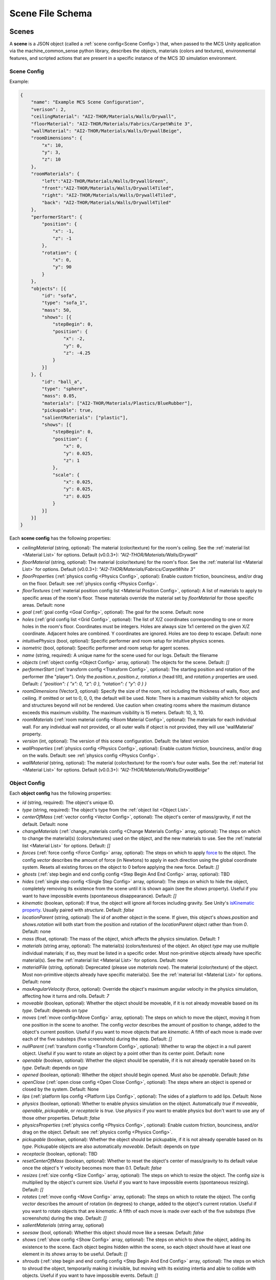 Scene File Schema
#################

Scenes
======

A **scene** is a JSON object (called a :ref:`scene config<Scene Config>`) that, when passed to the MCS Unity application via the machine_common_sense python library, describes the objects, materials (colors and textures), environmental features, and scripted actions that are present in a specific instance of the MCS 3D simulation environment.

Scene Config
************

Example:

.. code-block:: json

    {
        "name": "Example MCS Scene Configuration",
        "verison": 2,
        "ceilingMaterial": "AI2-THOR/Materials/Walls/Drywall",
        "floorMaterial": "AI2-THOR/Materials/Fabrics/CarpetWhite 3",
        "wallMaterial": "AI2-THOR/Materials/Walls/DrywallBeige",
        "roomDimensions": {
            "x": 10,
            "y": 3,
            "z": 10
        },
        "roomMaterials": {
            "left":"AI2-THOR/Materials/Walls/DrywallGreen",
            "front":"AI2-THOR/Materials/Walls/Drywall4Tiled",
            "right": "AI2-THOR/Materials/Walls/Drywall4Tiled",
            "back": "AI2-THOR/Materials/Walls/Drywall4Tiled"
        },
        "performerStart": {
            "position": {
                "x": -1,
                "z": -1
            },
            "rotation": {
                "x": 0,
                "y": 90
            }
        },
        "objects": [{
            "id": "sofa",
            "type": "sofa_1",
            "mass": 50,
            "shows": [{
                "stepBegin": 0,
                "position": {
                    "x": -2,
                    "y": 0,
                    "z": -4.25
                }
            }]
        }, {
            "id": "ball_a",
            "type": "sphere",
            "mass": 0.05,
            "materials": ["AI2-THOR/Materials/Plastics/BlueRubber"],
            "pickupable": true,
            "salientMaterials": ["plastic"],
            "shows": [{
                "stepBegin": 0,
                "position": {
                    "x": 0,
                    "y": 0.025,
                    "z": 1
                },
                "scale": {
                    "x": 0.025,
                    "y": 0.025,
                    "z": 0.025
                }
            }]
        }]
    }


Each **scene config** has the following properties:

- `ceilingMaterial` (string, optional): The material (color/texture) for the room's ceiling. See the :ref:`material list <Material List>` for options. Default (v0.0.3+): `"AI2-THOR/Materials/Walls/Drywall"`
- `floorMaterial` (string, optional): The material (color/texture) for the room's floor. See the :ref:`material list <Material List>` for options. Default (v0.0.3+): `"AI2-THOR/Materials/Fabrics/CarpetWhite 3"`
- `floorProperties` (:ref:`physics config <Physics Config>`, optional): Enable custom friction, bounciness, and/or drag on the floor. Default: see :ref:`physics config <Physics Config>`.
- `floorTextures` (:ref:`material position config list <Material Position Config>`, optional): A list of materials to apply to specific areas of the room's floor. These materials override the material set by `floorMaterial` for those specific areas. Default: none
- `goal` (:ref:`goal config <Goal Config>`, optional): The goal for the scene. Default: none
- `holes` (:ref:`grid config list <Grid Config>`, optional): The list of X/Z coordinates corresponding to one or more holes in the room's floor. Coordinates must be integers. Holes are always size 1x1 centered on the given X/Z coordinate. Adjacent holes are combined. Y coordinates are ignored. Holes are too deep to escape. Default: none
- `intuitivePhysics` (bool, optional): Specific performer and room setup for intuitive physics scenes.
- `isometric` (bool, optional): Specific performer and room setup for agent scenes.
- `name` (string, required): A unique name for the scene used for our logs. Default: the filename
- `objects` (:ref:`object config <Object Config>` array, optional): The objects for the scene. Default: `[]`
- `performerStart` (:ref:`transform config <Transform Config>`, optional): The starting position and rotation of the performer (the "player"). Only the `position.x`, `position.z`, `rotation.x` (head tilt), and `rotation.y` properties are used. Default: `{ "position": { "x": 0, "z": 0 }, "rotation": { "y": 0 } }`
- `roomDimensions` (Vector3, optional): Specify the size of the room, not including the thickness of walls, floor, and ceiling.  If omitted or set to 0, 0, 0, the default will be used.  Note: There is a maximum visibility which for objects and structures beyond will not be rendered.  Use caution when creating rooms where the maximum distance exceeds this maximum visibility.  The maximum visibility is 15 meters. Default: 10, 3, 10.
- `roomMaterials` (:ref:`room material config <Room Material Config>`, optional): The materials for each individual wall.  For any individual wall not provided, or all outer walls if object is not provided, they will use 'wallMaterial' property.
- `version` (int, optional): The version of this scene configuration. Default: the latest version
- `wallProperties` (:ref:`physics config <Physics Config>`, optional): Enable custom friction, bounciness, and/or drag on the walls. Default: see :ref:`physics config <Physics Config>`.
- `wallMaterial` (string, optional): The material (color/texture) for the room's four outer walls. See the :ref:`material list <Material List>` for options. Default (v0.0.3+): `"AI2-THOR/Materials/Walls/DrywallBeige"`

Object Config
*************

Each **object config** has the following properties:

- `id` (string, required): The object's unique ID.
- `type` (string, required): The object's type from the :ref:`object list <Object List>`.
- `centerOfMass` (:ref:`vector config <Vector Config>`, optional): The object's center of mass/gravity, if not the default. Default: none
- `changeMaterials` (:ref:`change_materials config <Change Materials Config>` array, optional): The steps on which to change the material(s) (colors/textures) used on the object, and the new materials to use. See the :ref:`material list <Material List>` for options. Default: `[]`
- `forces` (:ref:`force config <Force Config>` array, optional): The steps on which to apply `force <https://docs.unity3d.com/ScriptReference/Rigidbody.AddForce.html>`_ to the object. The config `vector` describes the amount of force (in Newtons) to apply in each direction using the global coordinate system. Resets all existing forces on the object to 0 before applying the new force. Default: `[]`
- `ghosts` (:ref:`step begin and end config config <Step Begin And End Config>` array, optional): TBD
- `hides` (:ref:`single step config <Single Step Config>` array, optional): The steps on which to hide the object, completely removing its existence from the scene until it is shown again (see the `shows` property). Useful if you want to have impossible events (spontaneous disappearance). Default: `[]`
- `kinematic` (boolean, optional): If true, the object will ignore all forces including gravity. See Unity's `isKinematic property <https://docs.unity3d.com/ScriptReference/Rigidbody-isKinematic.html>`_. Usually paired with `structure`. Default: `false`
- `locationParent` (string, optional): The `id` of another object in the scene. If given, this object's `shows.position` and `shows.rotation` will both start from the position and rotation of the `locationParent` object rather than from `0`. Default: none
- `mass` (float, optional): The mass of the object, which affects the physics simulation. Default: `1`
- `materials` (string array, optional): The material(s) (colors/textures) of the object. An object `type` may use multiple individual materials; if so, they must be listed in a specific order. Most non-primitive objects already have specific material(s). See the :ref:`material list <Material List>` for options. Default: none
- `materialFile` (string, optional): Deprecated (please use `materials` now). The material (color/texture) of the object. Most non-primitive objects already have specific material(s). See the :ref:`material list <Material List>` for options. Default: none
- `maxAngularVelocity` (force, optional): Override the object's maximum angular velocity in the physics simulation, affecting how it turns and rolls. Default: `7`
- `moveable` (boolean, optional): Whether the object should be moveable, if it is not already moveable based on its `type`. Default: depends on `type`
- `moves` (:ref:`move config<Move Config>` array, optional): The steps on which to move the object, moving it from one position in the scene to another. The config `vector` describes the amount of position to change, added to the object's current position. Useful if you want to move objects that are `kinematic`. A fifth of each move is made over each of the five substeps (five screenshots) during the step. Default: `[]`
- `nullParent` (:ref:`transform config <Transform Config>`, optional): Whether to wrap the object in a null parent object. Useful if you want to rotate an object by a point other than its center point. Default: none
- `openable` (boolean, optional): Whether the object should be openable, if it is not already openable based on its `type`. Default: depends on `type`
- `opened` (boolean, optional): Whether the object should begin opened. Must also be `openable`. Default: `false`
- `openClose` (:ref:`open close config <Open Close Config>`, optional): The steps where an object is opened or closed by the system.  Default: None
- `lips` (:ref:`platform lips config <Platform Lips Config>`, optional): The sides of a platform to add lips. Default: None
- `physics` (boolean, optional): Whether to enable physics simulation on the object. Automatically `true` if `moveable`, `openable`, `pickupable`, or `receptacle` is `true`. Use `physics` if you want to enable physics but don't want to use any of those other properties. Default: `false`
- `physicsProperties` (:ref:`physics config <Physics Config>`, optional): Enable custom friction, bounciness, and/or drag on the object. Default: see :ref:`physics config <Physics Config>`.
- `pickupable` (boolean, optional): Whether the object should be pickupable, if it is not already openable based on its `type`. Pickupable objects are also automatically `moveable`. Default: depends on `type`
- `receptacle` (boolean, optional): TBD
- `resetCenterOfMass` (boolean, optional): Whether to reset the object's center of mass/gravity to its default value once the object's Y velocity becomes more than 0.1. Default: `false`
- `resizes` (:ref:`size config <Size Config>` array, optional): The steps on which to resize the object. The config `size` is multiplied by the object's current size. Useful if you want to have impossible events (spontaneous resizing). Default: `[]`
- `rotates` (:ref:`move config <Move Config>` array, optional): The steps on which to rotate the object. The config `vector` describes the amount of rotation (in degrees) to change, added to the object's current rotation. Useful if you want to rotate objects that are `kinematic`. A fifth of each move is made over each of the five substeps (five screenshots) during the step. Default: `[]`
- `salientMaterials` (string array, optional)
- `seesaw` (bool, optional): Whether this object should move like a seesaw. Default: `false`
- `shows` (:ref:`show config <Show Config>` array, optional): The steps on which to show the object, adding its existence to the scene. Each object begins hidden within the scene, so each object should have at least one element in its `shows` array to be useful. Default: `[]`
- `shrouds` (:ref:`step begin and end config config <Step Begin And End Config>` array, optional): The steps on which to shroud the object, temporarily making it invisible, but moving with its existing intertia and able to collide with objects. Useful if you want to have impossible events. Default: `[]`
- `states` (string array array, optional): An array of string arrays containing the state label(s) of the object at each step in the scene, returned by the simulation environment in the object's output metadata. Default: `[]`
- `structure` (boolean, optional): Whether the object is a structural part of the environment. Usually paired with `kinematic`. Default: `false`
- `teleports` (:ref:`teleport config <Teleport Config>` array, optional): The steps on which to teleport the object, teleporting it from one position in the scene to another. The config `position` describes the object's end position in global coordinates and is not affected by the object's current position. Useful if you want to have impossible events (spontaneous teleportation). Default: `[]`
- `togglePhysics` (:ref:`single step config <Single Step Config>` array, optional): The steps on which to toggle physics on the object. Useful if you want to have scripted movement in specific parts of the scene. Can work with the `kinematic` property. Default: `[]`
- `torques` (:ref:`force config <Force Config>` array, optional): The steps on which to apply `torque <https://docs.unity3d.com/ScriptReference/Rigidbody.AddTorque.html>`_ to the object. The config `vector` describes the amount of torque (in Newtons) to apply in each direction using the global coordinate system. Resets all existing torques on the object to 0 before applying the new torque. Default: `[]`

Goal Config
***********

Each **goal config** has the following properties:

- `action_list` (string array array, optional): The list of actions that are available for the scene at each step (outer list index).  Each inner list item is a list of action strings. For example, `['MoveAhead','RotateLook,rotation=180']` restricts the actions to either `'MoveAhead'` or `'RotateLook'` with the `'rotation'` parameter set to `180`. An empty outer `action_list` means that all actions are always available. An empty inner list means that all actions are available for that specific step. Default: none
- `info_list` (array, optional): A list of information for the visualization interface associated with this goal. Default: none
- `last_preview_phase_step` (integer, optional): The last step of the preview phase of this scene, if any. Default: -1
- `last_step` (integer, optional): The last step of this scene. This scene will automatically end following this step.
- `metadata` (:ref:`goal metadata config <Goal Metadata Config>`, optional): The metadata specific to this goal. Default: none
- `task_list` (string array, optional): A list of types for the visualization interface associated with this goal, including the relevant MCS core domains. Default: none
- `type_list` (string array, optional) A list of tasks for the visualization interface associated with this goal (secondary to its types).

Goal Metadata Config
********************

Each **goal metadata config** has the following properties:

(Coming soon!)

Change Materials Config
***********************

Each **change materials config** has the following properties:

- `stepBegin` (integer, required): The step on which the action should occur.  Must be non-negative.  A value of `0` means the action will occur during scene initialization.
- `materials` (string array, required): The new materials for the object.

Force Config
************

Each **force config** has the following properties:

- `stepBegin` (integer, required): The step on which the action should begin.  Must be non-negative.  A value of `0` means the action will begin during scene initialization.
- `stepEnd` (integer, required): The step on which the action should end.  Must be equal to or greater than the `stepBegin`.
- `vector` (:ref:`vector config <Vector Config>`, required): The coordinates to describe the movement. Default: `{ "x": 0, "y": 0, "z": 0 }`
- `impulse` (bool, optional): Whether to apply the force using Unity's impulse force mode, rather than the default force mode. Default: `false`
- `relative` (bool, optional): Whether to apply the force using the object's relative coordinate system, rather than the environment's absolute coordinate system. Default: `false`
- `repeat` (bool, optional): Whether to indefinitely repeat this action. Will wait `stepWait` number of steps after `stepEnd`, then will execute this action for `stepEnd - stepBegin + 1` number of steps, then repeat. Default: `false`
- `stepWait` (integer, optional): If `repeat` is `true`, the number of steps to wait after the `stepEnd` before repeating this action. Default: `0`

Grid Config
*************

Each **grid config** has the following properties:

- `x` (integer)
- `z` (integer)

Material Position Config
************************

Each **material position config** has the following properties:

- `material` (string, required): The material to use.
- `positions` (:ref:`grid config list <Grid Config>`): The list of X/Z coordinates corresponding to one or more areas in which to apply the material. Coordinates must be integers. Areas are always size 1x1 centered on the given X/Z coordinate. Adjacent areas are combined. Y coordinates are ignored.

Move Config
***********

Each **move config** has the following properties:

- `stepBegin` (integer, required): The step on which the action should begin.  Must be non-negative.  A value of `0` means the action will begin during scene initialization.
- `stepEnd` (integer, required): The step on which the action should end.  Must be equal to or greater than the `stepBegin`.
- `vector` (:ref:`vector config <Vector Config>`, required): The coordinates to describe the movement. Default: `{ "x": 0, "y": 0, "z": 0 }`
- `repeat` (bool, optional): Whether to indefinitely repeat this action. Will wait `stepWait` number of steps after `stepEnd`, then will execute this action for `stepEnd - stepBegin + 1` number of steps, then repeat. Default: `false`
- `stepWait` (integer, optional): If `repeat` is `true`, the number of steps to wait after the `stepEnd` before repeating this action. Default: `0`

Platform Lips Config
**************

Each **platform lips config** has the following properties:

- `front` (bool, optional): Positive Z axis
- `back` (bool, optional): Negative Z axis
- `left` (bool, optional): Negative X axis
- `right` (bool, optional): Positive X axis

Physics Config
**************

Each **physics config** has the following properties:

- `enable` (bool, optional): Whether to enable customizing ALL physics properties on the object. You must either customize no properties or all of them. Any unset property in this config will automatically be set to `0`, NOT its Unity default (see below). Default: `false`
- `angularDrag` (float, optional): The object's `angular drag <https://docs.unity3d.com/ScriptReference/Rigidbody-angularDrag.html>`_, between 0 and 1. Default: `0`
- `bounciness` (float, optional): The object's `bounciness <https://docs.unity3d.com/ScriptReference/PhysicMaterial-bounciness.html>`_, between 0 and 1. Default: `0`
- `drag` (float, optional): The object's `drag <https://docs.unity3d.com/ScriptReference/Rigidbody-drag.html>`_. Default: `0`
- `dynamicFriction` (float, optional): The object's `dynamic friction <https://docs.unity3d.com/ScriptReference/PhysicMaterial-dynamicFriction.html>`_, between 0 and 1. Default: `0`
- `staticFriction` (float, optional): The object's `static friction <https://docs.unity3d.com/ScriptReference/PhysicMaterial-staticFriction.html>`_, between 0 and 1. Default: `0`

If no physics config is set, or if the physics config is not enabled, the object will have the following Unity defaults:

- Angular Drag: `0.5`
- Bounciness: `0`
- Drag: `0`
- Dynamic Friction: `0.6`
- Static Friction: `0.6`

Show Config
***********

Each **show config** has the following properties:

- `stepBegin` (integer, required): The step on which to show the object.  Must be non-negative.  A value of `0` means the object will be shown during scene initialization.
- `position` (:ref:`vector config <Vector Config>`, optional): The object's position within the environment using the global coordinate system. Default: `{ "x": 0, "y": 0, "z": 0 }`
- `rotation` (:ref:`vector config <Vector Config>`, optional): The object's rotation (in degrees) within the environment using the global coordinate system. Default: `{ "x": 0, "y": 0, "z": 0 }`
- `scale` (:ref:`vector config <Vector Config>`, optional): The object's scale, which is multiplied by its base scale. Default: `{ "x": 1, "y": 1, "z": 1 }`

Size Config
***********

Each **size config** has the following properties:

- `stepBegin` (integer, required): The step on which the action should begin.  Must be non-negative.  A value of `0` means the action will begin during scene initialization.
- `stepEnd` (integer, required): The step on which the action should end.  Must be equal to or greater than the `stepBegin`.
- `size` (:ref:`vector config <Vector Config>`, required): The coordinates to describe the size, which is multiplied by the object's current size. Default: `{ "x": 1, "y": 1, "z": 1 }`
- `repeat` (bool, optional): Whether to indefinitely repeat this action. Will wait `stepWait` number of steps after `stepEnd`, then will execute this action for `stepEnd - stepBegin + 1` number of steps, then repeat. Default: `false`
- `stepWait` (integer, optional): If `repeat` is `true`, the number of steps to wait after the `stepEnd` before repeating this action. Default: `0`

Single Step Config
******************

Each **single step config** has the following properties:

- `stepBegin` (integer, required): The step on which the action should occur.  Must be non-negative.  A value of `0` means the action will occur during scene initialization.

Step Begin and End Config
*************************

Each **step begin and end config** has the following properties:

- `stepBegin` (integer, required): The step on which the action should occur.  Must be non-negative.  A value of `0` means the action will occur during scene initialization.
- `stepEnd` (integer, required): The step on which the action should end.  Must be equal to or greater than the `stepBegin`.
- `repeat` (bool, optional): Whether to indefinitely repeat this action. Will wait `stepWait` number of steps after `stepEnd`, then will execute this action for `stepEnd - stepBegin + 1` number of steps, then repeat. Default: `false`
- `stepWait` (integer, optional): If `repeat` is `true`, the number of steps to wait after the `stepEnd` before repeating this action. Default: `0`

Open Close Config
*****************

Each **Open Close Config** has the following properties:
- `step` (integer, required): The step on which the action should occur.  Must be non-negative.  A value of `0` means the action will occur during scene initialization.
- `open` (boolean, required): If true, the container will be opened, if false, the container will be closed

Teleport Config
***************

Each **teleport config** has the following properties:

- `stepBegin` (integer, required): The step on which the action should begin.  Must be non-negative.  A value of `0` means the action will begin during scene initialization.
- `position` (:ref:`vector config <Vector Config>`, required): The global coordinates to describe the end position. Default: `{ "x": 0, "y": 0, "z": 0 }`

Transform Config
****************

Each **transform config** has the following properties:

- `position` (:ref:`vector config <Vector Config>`, optional): The object's position within the environment using the global coordinate system. Default: `{ "x": 0, "y": 0, "z": 0 }`
- `rotation` (:ref:`vector config <Vector Config>`, optional): The object's rotation (in degrees) within the environment using the global coordinate system. Default: `{ "x": 0, "y": 0, "z": 0 }`
- `scale` (:ref:`vector config <Vector Config>`, optional): The object's scale, which is multiplied by its base scale.  Default: `{ "x": 1, "y": 1, "z": 1 }`

Vector Config
*************

Each **vector config** has the following properties:

- `x` (float, optional)
- `y` (float, optional)
- `z` (float, optional)

Room Material Config
********************

- `left` (string, optional): The material (color/texture) for the room's left outer wall. See the :ref:`material list <Material List>` for options.  If not provided, walls will use 'wallMaterial' property.  Default: none
- `right` (string, optional): The material (color/texture) for the room's right outer wall. See the :ref:`material list <Material List>` for options.  If not provided, walls will use 'wallMaterial' property.  Default: none
- `front` (string, optional): The material (color/texture) for the room's front outer wall. See the :ref:`material list <Material List>` for options.  If not provided, walls will use 'wallMaterial' property.  Default: none
- `back` (string, optional): The material (color/texture) for the room's back outer wall. See the :ref:`material list <Material List>` for options.  If not provided, walls will use 'wallMaterial' property.  Default: none

Object List
===========

Attributes
**********

- Moveable: Can be pushed, pulled, and knocked over. Can be added to object types that are not `moveable` by default.
- Pickupable: Can be picked up with the `PickupObject` action (all pickupable objects are also moveable). Can be added to object types that are not `pickupable` by default.
- Receptacle: Can hold objects with the `PutObject` action.
- Openable: Can be opened with the `OpenObject` action.

Interactable Objects
********************

Some objects have attributes like `receptacle` or `openable` by default. Some objects have restrictions on categories of materials that can be used on them; only the listed categories are allowed. Each object's base size is using a scale of (x=1, y=1, z=1). Most objects will be positioned on top of the floor with `position.y = 0`; objects marked with `(*)` instead bisect the floor and must be offset by half their height.

Small Objects
-------------

All of the following object types have the `pickupable` attribute by default.

.. list-table::
    :header-rows: 1

    * - Object Type
      - Shape
      - Default Mass
      - Receptacle
      - Openable
      - Materials
      - Base Size
      - Details
    * - `"apple_1"`
      - apple
      - 0.25
      - 
      - 
      - none
      - x=0.111,y=0.12,z=0.122
      - 
    * - `"apple_2"`
      - apple
      - 0.25
      - 
      - 
      - none
      - x=0.117,y=0.121,z=0.116
      - 
    * - `"ball"`
      - ball
      - 1
      - 
      - 
      - :ref:`block_blank <Block Materials (Blank)>`, :ref:`metal <Metal Materials>`, :ref:`plastic <Plastic Materials>`, :ref:`rubber <Rubber Materials>`, :ref:`wood <Wood Materials>`
      - x=1,y=1,z=1
      - 
    * - `"block_blank_blue_cube"`
      - blank block cube
      - 0.66
      - X
      -
      - :ref:`block_blank <Block Materials (Blank)>`, :ref:`wood <Wood Materials>`
      - x=0.1,y=0.1,z=0.1
      -
    * - `"block_blank_blue_cylinder"`
      - blank block cylinder
      - 0.66
      - X
      -
      - :ref:`block_blank <Block Materials (Blank)>`, :ref:`wood <Wood Materials>`
      - x=0.1,y=0.1,z=0.1
      -
    * - `"block_blank_red_cube"`
      - blank block cube
      - 0.66
      - X
      -
      - :ref:`block_blank <Block Materials (Blank)>`, :ref:`wood <Wood Materials>`
      - x=0.1,y=0.1,z=0.1
      -
    * - `"block_blank_red_cylinder"` 
      - blank block cylinder 
      - 0.66
      - X
      -
      - :ref:`block_blank <Block Materials (Blank)>`, :ref:`wood <Wood Materials>`
      - x=0.1,y=0.1,z=0.1
      -
    * - `"block_blank_wood_cube"`
      - blank block cube 
      - 0.66
      - X
      -
      - :ref:`block_blank <Block Materials (Blank)>`, :ref:`wood <Wood Materials>`
      - x=0.1,y=0.1,z=0.1
      -
    * - `"block_blank_wood_cylinder"` 
      - blank block cylinder 
      - 0.66
      - X
      -
      - :ref:`block_blank <Block Materials (Blank)>`, :ref:`wood <Wood Materials>`
      - x=0.1,y=0.1,z=0.1
      -
    * - `"block_blank_yellow_cube"` 
      - blank block cube
      - 0.66
      - X
      -
      - :ref:`block_blank <Block Materials (Blank)>`, :ref:`wood <Wood Materials>`
      - x=0.1,y=0.1,z=0.1
      -
    * - `"block_blank_yellow_cylinder"`
      - blank block cylinder 
      - 0.66
      - X
      -
      - :ref:`block_blank <Block Materials (Blank)>`, :ref:`wood <Wood Materials>`
      - x=0.1,y=0.1,z=0.1
      -
    * - `"block_blue_letter_a"`
      - letter block cube
      - 0.66
      - X
      -
      - :ref:`block_letter_number <Block Materials (Letter/Number)>`, :ref:`wood <Wood Materials>`
      - x=0.1,y=0.1,z=0.1
      -
    * - `"block_blue_letter_b"` 
      - letter block cube 
      - 0.66
      - X
      -
      - :ref:`block_letter_number <Block Materials (Letter/Number)>`, :ref:`wood <Wood Materials>`
      - x=0.1,y=0.1,z=0.1
      -
    * - `"block_blue_letter_c"`
      - letter block cube 
      - 0.66
      - X
      -
      - :ref:`block_letter_number <Block Materials (Letter/Number)>`, :ref:`wood <Wood Materials>`
      - x=0.1,y=0.1,z=0.1
      -
    * - `"block_blue_letter_d"`
      - letter block cube 
      - 0.66
      - X
      -
      - :ref:`block_letter_number <Block Materials (Letter/Number)>`, :ref:`wood <Wood Materials>`
      - x=0.1,y=0.1,z=0.1
      -
    * - `"block_blue_letter_m"`
      - letter block cube 
      - 0.66
      - X
      -
      - :ref:`block_letter_number <Block Materials (Letter/Number)>`, :ref:`wood <Wood Materials>`
      - x=0.1,y=0.1,z=0.1
      -
    * - `"block_blue_letter_s"`
      - letter block cube 
      - 0.66
      - X
      -
      - :ref:`block_letter_number <Block Materials (Letter/Number)>`, :ref:`wood <Wood Materials>`
      - x=0.1,y=0.1,z=0.1
      -
    * - `"block_yellow_number_1"`
      - number block cube 
      - 0.66
      - X
      -
      - :ref:`block_letter_number <Block Materials (Letter/Number)>`, :ref:`wood <Wood Materials>`
      - x=0.1,y=0.1,z=0.1
      -
    * - `"block_yellow_number_2"`
      - number block cube 
      - 0.66
      - X
      -
      - :ref:`block_letter_number <Block Materials (Letter/Number)>`, :ref:`wood <Wood Materials>`
      - x=0.1,y=0.1,z=0.1
      -
    * - `"block_yellow_number_3"`
      - number block cube 
      - 0.66
      - X
      -
      - :ref:`block_letter_number <Block Materials (Letter/Number)>`, :ref:`wood <Wood Materials>`
      - x=0.1,y=0.1,z=0.1
      -
    * - `"block_yellow_number_4"`
      - number block cube 
      - 0.66
      - X
      -
      - :ref:`block_letter_number <Block Materials (Letter/Number)>`, :ref:`wood <Wood Materials>`
      - x=0.1,y=0.1,z=0.1
      -
    * - `"block_yellow_number_5"`
      - number block cube 
      - 0.66
      - X
      -
      - :ref:`block_letter_number <Block Materials (Letter/Number)>`, :ref:`wood <Wood Materials>`
      - x=0.1,y=0.1,z=0.1
      -
    * - `"block_yellow_number_6"`
      - number block cube 
      - 0.66
      - X
      -
      - :ref:`block_letter_number <Block Materials (Letter/Number)>`, :ref:`wood <Wood Materials>`
      - x=0.1,y=0.1,z=0.1
      -
    * - `"bowl_3"`
      - bowl
      - 0.25
      - X
      - 
      - :ref:`metal <Metal Materials>`, :ref:`plastic <Plastic Materials>`, :ref:`wood <Wood Materials>`
      - x=0.175,y=0.116,z=0.171
      - 
    * - `"bowl_4"`
      - bowl
      - 0.25
      - X
      - 
      - :ref:`metal <Metal Materials>`, :ref:`plastic <Plastic Materials>`, :ref:`wood <Wood Materials>`
      - x=0.209,y=0.059,z=0.206
      - 
    * - `"bowl_6"`
      - bowl
      - 0.25
      - X
      - 
      - :ref:`metal <Metal Materials>`, :ref:`plastic <Plastic Materials>`, :ref:`wood <Wood Materials>`
      - x=0.198,y=0.109,z=0.201
      - 
    * - `"car_1"`
      - car
      - 0.5
      - 
      - 
      - :ref:`block_blank <Block Materials (Blank)>`, :ref:`flat <Flat Materials>`, :ref:`wood <Wood Materials>`
      - x=0.075,y=0.065,z=0.14
      - Toy sedan
    * - `"case_1"`
      - case
      - 5
      - X
      - X
      - :ref:`metal <Metal Materials>`, :ref:`plastic <Plastic Materials>`
      - x=0.71,y=0.19,z=0.42
      - Suitcase. Same as suitcase_1
    * - `"case_3"`
      - case
      - 5
      - X
      - X
      - :ref:`metal <Metal Materials>`, :ref:`plastic <Plastic Materials>`
      - x=0.81,y=0.21,z=0.56
      - Suitcase
    * - `"crayon_black"`
      - crayon
      - 0.125
      - 
      - 
      - none
      - x=0.01,y=0.085,z=0.01
      - 
    * - `"crayon_blue"`
      - crayon
      - 0.125
      - 
      - 
      - none
      - x=0.01,y=0.085,z=0.01
      - 
    * - `"crayon_green"`
      - crayon
      - 0.125
      - 
      - 
      - none
      - x=0.01,y=0.085,z=0.01
      - 
    * - `"crayon_pink"`
      - crayon
      - 0.125
      - 
      - 
      - none
      - x=0.01,y=0.085,z=0.01
      - 
    * - `"crayon_red"`
      - crayon
      - 0.125
      - 
      - 
      - none
      - x=0.01,y=0.085,z=0.01
      - 
    * - `"crayon_yellow"`
      - crayon
      - 0.125
      - 
      - 
      - none
      - x=0.01,y=0.085,z=0.01
      - 
    * - `"cup_2"`
      - cup
      - 0.25
      - X
      - 
      - :ref:`metal <Metal Materials>`, :ref:`plastic <Plastic Materials>`, :ref:`wood <Wood Materials>`
      - x=0.105,y=0.135,z=0.104
      - 
    * - `"cup_3"`
      - cup
      - 0.25
      - X
      - 
      - :ref:`metal <Metal Materials>`, :ref:`plastic <Plastic Materials>`, :ref:`wood <Wood Materials>`
      - x=0.123,y=0.149,z=0.126
      - 
    * - `"cup_6"`
      - cup
      - 0.25
      - X
      - 
      - :ref:`metal <Metal Materials>`, :ref:`plastic <Plastic Materials>`, :ref:`wood <Wood Materials>`
      - x=0.106,y=0.098,z=0.106
      - 
    * - `"dog_on_wheels"`
      - dog
      - 0.5
      - 
      - 
      - :ref:`block_blank <Block Materials (Blank)>`, :ref:`flat <Flat Materials>`, :ref:`wood <Wood Materials>`
      - x=0.355,y=0.134,z=0.071
      - 
    * - `"duck_on_wheels"`
      - duck
      - 0.5
      - 
      - 
      - :ref:`block_blank <Block Materials (Blank)>`, :ref:`flat <Flat Materials>`, :ref:`wood <Wood Materials>`
      - x=0.21,y=0.17,z=0.065
      - 
    * - `"pacifier"`
      - pacifier
      - 
      - 0.5
      - 
      - none
      - x=0.07,y=0.04,z=0.05
      - 
    * - `"plate_1"`
      - plate
      - 0.25
      - X
      - 
      - :ref:`metal <Metal Materials>`, :ref:`plastic <Plastic Materials>`, :ref:`wood <Wood Materials>`
      - x=0.208,y=0.117,z=0.222
      - 
    * - `"plate_3"`
      - plate
      - 0.25
      - X
      - 
      - :ref:`metal <Metal Materials>`, :ref:`plastic <Plastic Materials>`, :ref:`wood <Wood Materials>`
      - x=0.304,y=0.208,z=0.305
      - 
    * - `"plate_4"`
      - plate
      - 0.25
      - X
      - 
      - :ref:`metal <Metal Materials>`, :ref:`plastic <Plastic Materials>`, :ref:`wood <Wood Materials>`
      - x=0.202,y=0.113,z=0.206
      - 
    * - `"racecar_red"`
      - car
      - 0.5
      - 
      - 
      - :ref:`block_blank <Block Materials (Blank)>`, :ref:`flat <Flat Materials>`, :ref:`wood <Wood Materials>`
      - x=0.07,y=0.06,z=0.15
      - Toy racecar
    * - `"soccer_ball"`
      - ball
      - 0.5
      - 
      - 
      - none
      - x=0.22,y=0.22,z=0.22
      - (*)
    * - `"suitcase_1"`
      - case 
      - 5
      - X
      - X
      - :ref:`metal <Metal Materials>`, :ref:`plastic <Plastic Materials>`
      - x=0.71,y=0.19,z=0.42
      - Same as case_1
    * - `"train_1"`
      - train
      - 0.5
      - 
      - 
      - :ref:`block_blank <Block Materials (Blank)>`, :ref:`flat <Flat Materials>`, :ref:`wood <Wood Materials>`
      - x=0.16,y=0.2,z=0.23
      - 
    * - `"trolley_1"`
      - trolley
      - 0.5
      - 
      - 
      - :ref:`block_blank <Block Materials (Blank)>`, :ref:`flat <Flat Materials>`, :ref:`wood <Wood Materials>`
      - x=0.16,y=0.2,z=0.23
      - 
    * - `"trophy"`
      - trophy
      - 0.5
      - 
      - 
      - none
      - x=0.19,y=0.3,z=0.14
      - 
    * - `"truck_1"`
      - truck
      - 0.5
      - 
      - 
      - :ref:`block_blank <Block Materials (Blank)>`, :ref:`flat <Flat Materials>`, :ref:`wood <Wood Materials>`
      - x=0.2,y=0.18,z=0.25
      - 
    * - `"turtle_on_wheels"`
      - turtle
      - 
      - 
      - 0.5
      - :ref:`block_blank <Block Materials (Blank)>`, :ref:`flat <Flat Materials>`, :ref:`wood <Wood Materials>`
      - x=0.24,y=0.14,z=0.085
      - 

Furniture Objects
-----------------

.. list-table::
    :header-rows: 1

    * - Object Type
      - Shape
      - Default Mass
      - Moveable
      - Receptacle
      - Openable
      - Materials
      - Base Size
      - Details
    * - `"bookcase_1_shelf"`
      - bookcase
      - 10
      - 
      - X
      - 
      - :ref:`metal <Metal Materials>`, :ref:`plastic <Plastic Materials>`, :ref:`wood <Wood Materials>`
      - x=1,y=1,z=0.5
      - 
    * - `"bookcase_2_shelf"`
      - bookcase
      - 15
      - 
      - X
      - 
      - :ref:`metal <Metal Materials>`, :ref:`plastic <Plastic Materials>`, :ref:`wood <Wood Materials>`
      - x=1,y=1.5,z=0.5
      - 
    * - `"bookcase_3_shelf"`
      - bookcase
      - 20
      - 
      - X
      - 
      - :ref:`metal <Metal Materials>`, :ref:`plastic <Plastic Materials>`, :ref:`wood <Wood Materials>`
      - x=1,y=2,z=0.5
      - 
    * - `"bookcase_4_shelf"`
      - bookcase
      - 25
      - 
      - X
      - 
      - :ref:`metal <Metal Materials>`, :ref:`plastic <Plastic Materials>`, :ref:`wood <Wood Materials>`
      - x=1,y=2.5,z=0.5
      - 
    * - `"bookcase_1_shelf_sideless"`
      - bookcase
      - 10
      - 
      - X
      - 
      - :ref:`metal <Metal Materials>`, :ref:`plastic <Plastic Materials>`, :ref:`wood <Wood Materials>`
      - x=1,y=1,z=0.5
      - 
    * - `"bookcase_2_shelf_sideless"`
      - bookcase
      - 15
      - 
      - X
      - 
      - :ref:`metal <Metal Materials>`, :ref:`plastic <Plastic Materials>`, :ref:`wood <Wood Materials>`
      - x=1,y=1.5,z=0.5
      - 
    * - `"bookcase_3_shelf_sideless"`
      - bookcase
      - 20
      - 
      - X
      - 
      - :ref:`metal <Metal Materials>`, :ref:`plastic <Plastic Materials>`, :ref:`wood <Wood Materials>`
      - x=1,y=2,z=0.5
      - 
    * - `"bookcase_4_shelf_sideless"`
      - bookcase
      - 25
      - 
      - X
      - 
      - :ref:`metal <Metal Materials>`, :ref:`plastic <Plastic Materials>`, :ref:`wood <Wood Materials>`
      - x=1,y=2.5,z=0.5
      - 
    * - `"cart_1"`
      - cart
      - 4
      - X
      - X
      - 
      - :ref:`metal <Metal Materials>`
      - x=0.725,y=1.29,z=0.55
      - 
    * - `"chair_1"`
      - chair
      - 5
      - X
      - X
      - 
      - :ref:`metal <Metal Materials>`, :ref:`plastic <Plastic Materials>`, :ref:`wood <Wood Materials>`
      - x=0.54,y=1.04,z=0.46
      - 
    * - `"chair_2"`
      - stool
      - 2.5
      - X
      - X
      - 
      - :ref:`metal <Metal Materials>`, :ref:`plastic <Plastic Materials>`, :ref:`wood <Wood Materials>`
      - x=0.3,y=0.75,z=0.3
      - 
    * - `"chair_3"`
      - stool
      - 5
      - X
      - X
      - 
      - :ref:`metal <Metal Materials>`, :ref:`plastic <Plastic Materials>`, :ref:`wood <Wood Materials>`
      - x=0.42,y=0.8,z=0.63
      - 
    * - `"chair_4"`
      - chair
      - 5
      - X
      - X
      - 
      - :ref:`metal <Metal Materials>`, :ref:`plastic <Plastic Materials>`
      - x=0.54,y=0.88,z=0.44
      - 
    * - `"changing_table"`
      - changing table
      - 100
      - 
      - X
      - X
      - :ref:`wood <Wood Materials>`
      - x=1.1,y=0.96,z=0.58
      - 
    * - `"chest_1"`
      - box
      - 15
      - 
      - X
      - X
      - :ref:`metal <Metal Materials>`, :ref:`plastic <Plastic Materials>`, :ref:`wood <Wood Materials>`
      - x=0.83,y=0.42,z=0.55
      - Rectangular box
    * - `"chest_2"`
      - box
      - 15
      - 
      - X
      - X
      - :ref:`metal <Metal Materials>`, :ref:`plastic <Plastic Materials>`, :ref:`wood <Wood Materials>`
      - x=0.52,y=0.42,z=0.31
      - Domed chest
    * - `"chest_3"`
      - box
      - 15
      - 
      - X
      - X
      - :ref:`metal <Metal Materials>`, :ref:`plastic <Plastic Materials>`, :ref:`wood <Wood Materials>`
      - x=0.46,y=0.26,z=0.32
      - Rectangular box
    * - `"chest_8"`
      - box
      - 15
      - 
      - X
      - X
      - :ref:`metal <Metal Materials>`, :ref:`plastic <Plastic Materials>`, :ref:`wood <Wood Materials>`
      - x=0.42,y=0.32,z=0.36
      - Domed chest
    * - `"crib"`
      - crib
      - 25
      - 
      - 
      - 
      - :ref:`wood <Wood Materials>`
      - x=0.65,y=0.9,z=1.25
      - 
    * - `"shelf_1"`
      - shelf
      - 10
      - 
      - X
      - 
      - :ref:`metal <Metal Materials>`, :ref:`plastic <Plastic Materials>`, :ref:`wood <Wood Materials>`
      - x=0.78,y=0.77,z=0.4
      - Object with four cubbies
    * - `"shelf_2"`
      - shelf
      - 20
      - 
      - X
      - 
      - :ref:`metal <Metal Materials>`, :ref:`plastic <Plastic Materials>`, :ref:`wood <Wood Materials>`
      - x=0.93,y=0.73,z=1.02
      - Object with three shelves
    * - `"sofa_1"`
      - sofa
      - 100
      - 
      - X
      - 
      - :ref:`sofa_1 <Sofa 1 Materials>`
      - x=2.64,y=1.15,z=1.23
      - 
    * - `"sofa_2"`
      - sofa
      - 100
      - 
      - X
      - 
      - :ref:`sofa_2 <Sofa 2 Materials>`
      - x=2.55,y=1.25,z=0.95
      - 
    * - `"sofa_3"`
      - sofa
      - 100
      - 
      - X
      - 
      - :ref:`sofa_3 <Sofa 3 Materials>`
      - x=2.4,y=1.25,z=0.95
      - 
    * - `"sofa_chair_1"`
      - sofa chair
      - 50
      - 
      - X
      - 
      - :ref:`sofa_chair_1 <Sofa Chair 1 Materials>`
      - x=1.43,y=1.15,z=1.23
      - 
    * - `"sofa_chair_2"`
      - sofa chair
      - 50
      - 
      - X
      - 
      - :ref:`sofa_2 <Sofa 2 Materials>`
      - x=1.425,y=1.25,z=0.95
      - 
    * - `"sofa_chair_3"`
      - sofa chair
      - 50
      - 
      - X
      - 
      - :ref:`sofa_3 <Sofa 3 Materials>`
      - x=1.425,y=1.25,z=0.95
      - 
    * - `"table_1"`
      - table
      - 10
      - X
      - X
      - 
      - :ref:`metal <Metal Materials>`, :ref:`plastic <Plastic Materials>`, :ref:`wood <Wood Materials>`
      - x=0.69,y=0.88,z=1.63
      - Rectangular table with legs
    * - `"table_2"`
      - table
      - 5
      - X
      - X
      - 
      - :ref:`metal <Metal Materials>`, :ref:`plastic <Plastic Materials>`, :ref:`wood <Wood Materials>`
      - x=0.67,y=0.74,z=0.67
      - Circular table
    * - `"table_3"`
      - table
      - 2.5
      - X
      - X
      - 
      - :ref:`metal <Metal Materials>`, :ref:`plastic <Plastic Materials>`, :ref:`wood <Wood Materials>`
      - x=0.573,y=1.018,z=0.557
      - Circular table
    * - `"table_4"`
      - table
      - 5
      - X
      - X
      - 
      - :ref:`metal <Metal Materials>`, :ref:`plastic <Plastic Materials>`, :ref:`wood <Wood Materials>`
      - x=0.62,y=0.62,z=1.17
      - Semi-circular table
    * - `"table_5"`
      - table
      - 20
      - X
      - X
      - 
      - :ref:`metal <Metal Materials>`, :ref:`wood <Wood Materials>`
      - x=1.2,y=0.7,z=0.9
      - Rectangular table with sides
    * - `"table_7"`
      - table
      - 10
      - X
      - X
      - 
      - :ref:`metal <Metal Materials>`, :ref:`wood <Wood Materials>`
      - x=1.02,y=0.45,z=0.65
      - Rectangular table with legs
    * - `"table_8"`
      - table
      - 10
      - X
      - X
      - 
      - :ref:`metal <Metal Materials>`, :ref:`wood <Wood Materials>`
      - x=0.65,y=0.71,z=1.02
      - Rectangular table with legs
    * - `"table_11"`
      - table
      - 15
      - X
      - X
      - 
      - :ref:`metal <Metal Materials>`, :ref:`plastic <Plastic Materials>`, :ref:`wood <Wood Materials>`
      - x=1,y=0.5,z=1
      - Rectangular table with T legs
    * - `"table_12"`
      - table
      - 15
      - X
      - X
      - 
      - :ref:`metal <Metal Materials>`, :ref:`plastic <Plastic Materials>`, :ref:`wood <Wood Materials>`
      - x=1,y=0.5,z=1
      - Rectangular table with X legs
    * - `"tv_2"`
      - television
      - 5
      - 
      - 
      - 
      - none
      - x=1.234,y=0.896,z=0.256
      - (*)
    * - `"wardrobe"`
      - wardrobe
      - 100
      - 
      - X
      - X
      - :ref:`wood <Wood Materials>`
      - x=1.07,y=2.1,z=0.49
      - 

Primitive Objects
*****************

The following objects have a default mass of 1, base size of (x=1, y=1, z=1), and no material restrictions. You can configure them with properties like `physics`, `moveable`, `pickupable`, or `structure`. These are NOT the internal Unity primitive 3D GameObjects.

- `"circle_frustum"`
- `"cone"`
- `"cube"`
- `"cylinder"`
- `"pyramid"`
- `"sphere"`
- `"square_frustum"`
- `"triangle"`
- `"tube_narrow"`
- `"tube_wide"`

Other Objects
*************

The following objects have a default mass of 1 and no material restrictions. You can configure them with properties like `physics`, `moveable`, `pickupable`, or `structure`.

.. list-table::
    :header-rows: 1

    * - Object Type
      - Base Size
    * - `"cube_hollow_narrow"`
      - (x=1,y=1,z=1)
    * - `"cube_hollow_wide"`
      - (x=1,y=1,z=1)
    * - `"hash"`
      - (x=1,y=1,z=1)
    * - `"letter_l_narrow"`
      - (x=0.5,y=1,z=0.5)
    * - `"letter_l_wide"`
      - (x=1,y=1,z=0.5)
    * - `"letter_l_wide_tall"`
      - (x=1,y=2,z=0.5)
    * - `"letter_x"`
      - (x=1,y=1,z=1)
    * - `"lock_wall"`
      - (x=1,y=1,z=1)

Deprecated Objects
******************

The following object types are not currently used:

* - `"box_2"`
* - `"box_3"`
* - `"box_4"`
* - `"cake"`
* - `"foam_floor_tiles"`
* - `"gift_box_1"`
* - `"painting_2"`
* - `"painting_4"`
* - `"painting_5"`
* - `"painting_9"`
* - `"painting_10"`
* - `"painting_16"`
* - `"plant_1"`
* - `"plant_5"`
* - `"plant_7"`
* - `"plant_9"`
* - `"plant_12"`
* - `"plant_16"`

Child Components
****************

Some objects have child components representing cabinets, drawers, or shelves. Child components are not found in the scene configuration file but are automatically generated by the MCS environment. Child components have their own object IDs so the player may use actions like OpenObject or PutObject with specific cabinets/drawers/shelves.

The following objects have the following child components:

* `"changing_table"`:
    * `"<id>_drawer_top"`
    * `"<id>_drawer_bottom"`
    * `"<id>_shelf_top"`
    * `"<id>_shelf_middle"`
    * `"<id>_shelf_bottom"`
* `"bookcase_1_shelf"`:
    * `"<id>_bottom"`
    * `"<id>_shelf_1"`
* `"bookcase_1_shelf_sideless"`:
    * `"<id>_bottom"`
    * `"<id>_shelf_1"`
* `"bookcase_2_shelf"`:
    * `"<id>_bottom"`
    * `"<id>_shelf_1"`
    * `"<id>_shelf_2"`
* `"bookcase_2_shelf_sideless"`:
    * `"<id>_bottom"`
    * `"<id>_shelf_1"`
    * `"<id>_shelf_2"`
* `"bookcase_3_shelf"`:
    * `"<id>_bottom"`
    * `"<id>_shelf_1"`
    * `"<id>_shelf_2"`
    * `"<id>_shelf_3"`
* `"bookcase_3_shelf_sideless"`:
    * `"<id>_bottom"`
    * `"<id>_shelf_1"`
    * `"<id>_shelf_2"`
    * `"<id>_shelf_3"`
* `"bookcase_4_shelf"`:
    * `"<id>_bottom"`
    * `"<id>_shelf_1"`
    * `"<id>_shelf_2"`
    * `"<id>_shelf_3"`
    * `"<id>_shelf_4"`
* `"bookcase_4_shelf_sideless"`:
    * `"<id>_bottom"`
    * `"<id>_shelf_1"`
    * `"<id>_shelf_2"`
    * `"<id>_shelf_3"`
    * `"<id>_shelf_4"`
* `"shelf_1"`:
    * `"<id>_bottom_left_shelf"`
    * `"<id>_bottom_right_shelf"`
    * `"<id>_top_left_shelf"`
    * `"<id>_top_right_shelf"`
* `"shelf_2"`:
    * `"<id>_middle_shelf"`
    * `"<id>_lower_shelf"`
* `"wardrobe"`:
    * `"<id>_bottom_shelf_left"`
    * `"<id>_left_door"`
    * `"<id>_lower_drawer_bottom_left"`
    * `"<id>_lower_drawer_bottom_right"`
    * `"<id>_lower_drawer_top_left"`
    * `"<id>_lower_drawer_top_right"`
    * `"<id>_middle_shelf_left"`
    * `"<id>_middle_shelf_right"`
    * `"<id>_right_door"`
    * `"<id>_top_shelf"`

Material List
=============

In Unity, "Materials" are the colors and textures applied to objects in the 3D simulation environment. Some objects may have default materials. Some objects may have multiple materials. Some materials may have patterns intended for objects of a specific size, and may look odd if applied to objects that are too big or small.

For our training and evaluation datasets, we normally use the materials under "Walls", "Ceramics", "Fabrics", and "Woods" for the ceiling and the walls, and the materials under "Ceramics", "Fabrics", and "Woods" for the floors.

The following materials are currently available:

Block Materials (Blank)
***********************

Colors that were designed for the blank blocks, and look good on some of the wooden baby toys.

- `"UnityAssetStore/Wooden_Toys_Bundle/ToyBlocks/meshes/Materials/blue_1x1"`
- `"UnityAssetStore/Wooden_Toys_Bundle/ToyBlocks/meshes/Materials/gray_1x1"`
- `"UnityAssetStore/Wooden_Toys_Bundle/ToyBlocks/meshes/Materials/green_1x1"`
- `"UnityAssetStore/Wooden_Toys_Bundle/ToyBlocks/meshes/Materials/red_1x1"`
- `"UnityAssetStore/Wooden_Toys_Bundle/ToyBlocks/meshes/Materials/wood_1x1"`
- `"UnityAssetStore/Wooden_Toys_Bundle/ToyBlocks/meshes/Materials/yellow_1x1"`

Block Materials (Letter/Number)
*******************************

Designs for the letter/number blocks.

- `"UnityAssetStore/KD_NumberBlocks/Assets/Textures/Yellow/TOYBlocks_NumberBlock_1_Yellow_1K/NumberBlockYellow_1"`
- `"UnityAssetStore/KD_NumberBlocks/Assets/Textures/Yellow/TOYBlocks_NumberBlock_2_Yellow_1K/NumberBlockYellow_2"`
- `"UnityAssetStore/KD_NumberBlocks/Assets/Textures/Yellow/TOYBlocks_NumberBlock_3_Yellow_1K/NumberBlockYellow_3"`
- `"UnityAssetStore/KD_NumberBlocks/Assets/Textures/Yellow/TOYBlocks_NumberBlock_4_Yellow_1K/NumberBlockYellow_4"`
- `"UnityAssetStore/KD_NumberBlocks/Assets/Textures/Yellow/TOYBlocks_NumberBlock_5_Yellow_1K/NumberBlockYellow_5"`
- `"UnityAssetStore/KD_NumberBlocks/Assets/Textures/Yellow/TOYBlocks_NumberBlock_6_Yellow_1K/NumberBlockYellow_6"`
- `"UnityAssetStore/KD_AlphabetBlocks/Assets/Textures/Blue/TOYBlocks_AlphabetBlock_A_Blue_1K/ToyBlockBlueA"`
- `"UnityAssetStore/KD_AlphabetBlocks/Assets/Textures/Blue/TOYBlocks_AlphabetBlock_B_Blue_1K/ToyBlockBlueB"`
- `"UnityAssetStore/KD_AlphabetBlocks/Assets/Textures/Blue/TOYBlocks_AlphabetBlock_C_Blue_1K/ToyBlockBlueC"`
- `"UnityAssetStore/KD_AlphabetBlocks/Assets/Textures/Blue/TOYBlocks_AlphabetBlock_D_Blue_1K/ToyBlockBlueD"`
- `"UnityAssetStore/KD_AlphabetBlocks/Assets/Textures/Blue/TOYBlocks_AlphabetBlock_M_Blue_1K/ToyBlockBlueM"`
- `"UnityAssetStore/KD_AlphabetBlocks/Assets/Textures/Blue/TOYBlocks_AlphabetBlock_S_Blue_1K/ToyBlockBlueS"`

Cardboard Materials
*******************

- `"AI2-THOR/Materials/Misc/Cardboard_Brown"`
- `"AI2-THOR/Materials/Misc/Cardboard_Grey"`
- `"AI2-THOR/Materials/Misc/Cardboard_Tan"`

Ceramic Materials
*****************

- `"AI2-THOR/Materials/Ceramics/BrownMarbleFake 1"`
- `"AI2-THOR/Materials/Ceramics/ConcreteBoards1"`
- `"AI2-THOR/Materials/Ceramics/ConcreteFloor"`
- `"AI2-THOR/Materials/Ceramics/GREYGRANITE"`
- `"AI2-THOR/Materials/Ceramics/PinkConcrete_Bedroom1"`
- `"AI2-THOR/Materials/Ceramics/RedBrick"`
- `"AI2-THOR/Materials/Ceramics/TexturesCom_BrickRound0044_1_seamless_S"` (rough stone)
- `"AI2-THOR/Materials/Ceramics/WhiteCountertop"`

Fabric Materials
****************

- `"AI2-THOR/Materials/Fabrics/BedroomCarpet"` (blue pattern)
- `"AI2-THOR/Materials/Fabrics/Carpet2"`
- `"AI2-THOR/Materials/Fabrics/Carpet3"`
- `"AI2-THOR/Materials/Fabrics/Carpet4"`
- `"AI2-THOR/Materials/Fabrics/Carpet8"`
- `"AI2-THOR/Materials/Fabrics/CarpetDark"`
- `"AI2-THOR/Materials/Fabrics/CarpetDark 1"`
- `"AI2-THOR/Materials/Fabrics/CarpetDarkGreen"`
- `"AI2-THOR/Materials/Fabrics/CarpetGreen"`
- `"AI2-THOR/Materials/Fabrics/CarpetWhite"`
- `"AI2-THOR/Materials/Fabrics/CarpetWhite 3"`
- `"AI2-THOR/Materials/Fabrics/HotelCarpet"` (red pattern)
- `"AI2-THOR/Materials/Fabrics/HotelCarpet3"` (red pattern)
- `"AI2-THOR/Materials/Fabrics/RUG2"` (red and blue pattern)
- `"AI2-THOR/Materials/Fabrics/Rug3"` (blue and red pattern)
- `"AI2-THOR/Materials/Fabrics/RUG4"` (red and yellow pattern)
- `"AI2-THOR/Materials/Fabrics/Rug5"` (white pattern)
- `"AI2-THOR/Materials/Fabrics/Rug6"` (green, purple, and red pattern)
- `"AI2-THOR/Materials/Fabrics/RUG7"` (red and blue pattern)
- `"AI2-THOR/Materials/Fabrics/RugPattern224"` (brown, green, and white pattern)
- `"Custom/Materials/AzureCarpetMCS"`
- `"Custom/Materials/BlueCarpetMCS"`
- `"Custom/Materials/ChartreuseCarpetMCS"`
- `"Custom/Materials/CyanCarpetMCS"`
- `"Custom/Materials/GreenCarpetMCS"`
- `"Custom/Materials/GreyCarpetMCS"`
- `"Custom/Materials/LimeCarpetMCS"`
- `"Custom/Materials/MagentaCarpetMCS"`
- `"Custom/Materials/MaroonCarpetMCS"`
- `"Custom/Materials/NavyCarpetMCS"`
- `"Custom/Materials/OliveCarpetMCS"`
- `"Custom/Materials/OrangeCarpetMCS"`
- `"Custom/Materials/PurpleCarpetMCS"`
- `"Custom/Materials/RedCarpetMCS"`
- `"Custom/Materials/RoseCarpetMCS"`
- `"Custom/Materials/SpringGreenCarpetMCS"`
- `"Custom/Materials/TealCarpetMCS"`
- `"Custom/Materials/VioletCarpetMCS"`
- `"Custom/Materials/WhiteCarpetMCS"`
- `"Custom/Materials/YellowCarpetMCS"`

Flat Materials
****************

Custom-made textures that are completely flat colors.

- `"Custom/Materials/Azure"`
- `"Custom/Materials/Black"`
- `"Custom/Materials/Blue"`
- `"Custom/Materials/Brown"`
- `"Custom/Materials/Chartreuse"`
- `"Custom/Materials/Cyan"`
- `"Custom/Materials/Goldenrod"`
- `"Custom/Materials/Green"`
- `"Custom/Materials/Grey"`
- `"Custom/Materials/Indigo"`
- `"Custom/Materials/Lime"`
- `"Custom/Materials/Magenta"`
- `"Custom/Materials/Maroon"`
- `"Custom/Materials/Navy"`
- `"Custom/Materials/Olive"`
- `"Custom/Materials/Orange"`
- `"Custom/Materials/Pink"`
- `"Custom/Materials/Purple"`
- `"Custom/Materials/Red"`
- `"Custom/Materials/Rose"`
- `"Custom/Materials/Silver"`
- `"Custom/Materials/SpringGreen"`
- `"Custom/Materials/Tan"`
- `"Custom/Materials/Teal"`
- `"Custom/Materials/Violet"`
- `"Custom/Materials/White"`
- `"Custom/Materials/Yellow"`

Metal Materials
***************

- `"AI2-THOR/Materials/Metals/BlackFoil"`
- `"AI2-THOR/Materials/Metals/BlackSmoothMeta"` (yes, it is misspelled)
- `"AI2-THOR/Materials/Metals/Brass 1"`
- `"AI2-THOR/Materials/Metals/Brass_Mat"`
- `"AI2-THOR/Materials/Metals/BrownMetal 1"`
- `"AI2-THOR/Materials/Metals/BrushedAluminum_Blue"`
- `"AI2-THOR/Materials/Metals/BrushedIron_AlbedoTransparency"`
- `"AI2-THOR/Materials/Metals/GenericStainlessSteel"`
- `"AI2-THOR/Materials/Metals/HammeredMetal_AlbedoTransparency 1"`
- `"AI2-THOR/Materials/Metals/Metal"`
- `"AI2-THOR/Materials/Metals/WhiteMetal"`
- `"UnityAssetStore/Baby_Room/Models/Materials/cabinet metal"`

Plastic Materials
*****************

- `"AI2-THOR/Materials/Plastics/BlackPlastic"`
- `"AI2-THOR/Materials/Plastics/OrangePlastic"`
- `"AI2-THOR/Materials/Plastics/WhitePlastic"`
- `"UnityAssetStore/Kindergarten_Interior/Models/Materials/color 1"` (flat red)
- `"UnityAssetStore/Kindergarten_Interior/Models/Materials/color 2"` (flat blue)
- `"UnityAssetStore/Kindergarten_Interior/Models/Materials/color 3"` (flat green)
- `"UnityAssetStore/Kindergarten_Interior/Models/Materials/color 4"` (flat yellow)

Rubber Materials
****************

- `"AI2-THOR/Materials/Plastics/BlueRubber"`
- `"AI2-THOR/Materials/Plastics/LightBlueRubber"`

Sofa 1 Materials
****************

Specific textures for `sofa_1` only.

- `"AI2-THOR/Materials/Fabrics/Sofa1_Blue"`
- `"AI2-THOR/Materials/Fabrics/Sofa1_Brown"`
- `"AI2-THOR/Materials/Fabrics/Sofa1_Red"`
- `"AI2-THOR/Materials/Fabrics/Sofa1_White"`

Sofa Chair 1 Materials
**********************

Specific textures for `sofa_chair_1` only.

- `"AI2-THOR/Materials/Fabrics/SofaChair1_Black"`
- `"AI2-THOR/Materials/Fabrics/SofaChair1_Blue"`
- `"AI2-THOR/Materials/Fabrics/SofaChair1_Brown"`
- `"AI2-THOR/Materials/Fabrics/SofaChair1_White"`

Sofa 2 Materials
****************

Specific textures for `sofa_2` AND `sofa_chair_2` only.

- `"AI2-THOR/Materials/Fabrics/SofaChair2_Grey"`
- `"AI2-THOR/Materials/Fabrics/SofaChair2_White"`
- `"AI2-THOR/Materials/Fabrics/SofaChair2_Fabric_AlbedoTransparency"`

Sofa 3 Materials
****************

Specific textures for `sofa_3` AND `sofa_chair_3` only.

- `"AI2-THOR/Materials/Fabrics/Sofa3_Blue"`
- `"AI2-THOR/Materials/Fabrics/Sofa3_Brown"`
- `"AI2-THOR/Materials/Fabrics/Sofa3_Green_Dark"`
- `"AI2-THOR/Materials/Fabrics/Sofa3_Red"`

Wall Materials
**************

- `"AI2-THOR/Materials/Walls/BrownDrywall"`
- `"AI2-THOR/Materials/Walls/Drywall"`
- `"AI2-THOR/Materials/Walls/DrywallBeige"`
- `"AI2-THOR/Materials/Walls/DrywallGreen"`
- `"AI2-THOR/Materials/Walls/DrywallOrange"`
- `"AI2-THOR/Materials/Walls/Drywall4Tiled"`
- `"AI2-THOR/Materials/Walls/EggshellDrywall"`
- `"AI2-THOR/Materials/Walls/RedDrywall"`
- `"AI2-THOR/Materials/Walls/WallDrywallGrey"`
- `"AI2-THOR/Materials/Walls/YellowDrywall"`
- `"Custom/Materials/AzureDrywallMCS"`
- `"Custom/Materials/BlueDrywallMCS"`
- `"Custom/Materials/ChartreuseDrywallMCS"`
- `"Custom/Materials/CyanDrywallMCS"`
- `"Custom/Materials/GreenDrywallMCS"`
- `"Custom/Materials/GreyDrywallMCS"`
- `"Custom/Materials/LimeDrywallMCS"`
- `"Custom/Materials/MagentaDrywallMCS"`
- `"Custom/Materials/MaroonDrywallMCS"`
- `"Custom/Materials/NavyDrywallMCS"`
- `"Custom/Materials/OliveDrywallMCS"`
- `"Custom/Materials/OrangeDrywallMCS"`
- `"Custom/Materials/PurpleDrywallMCS"`
- `"Custom/Materials/RedDrywallMCS"`
- `"Custom/Materials/RoseDrywallMCS"`
- `"Custom/Materials/SpringGreenDrywallMCS"`
- `"Custom/Materials/TealDrywallMCS"`
- `"Custom/Materials/VioletDrywallMCS"`
- `"Custom/Materials/WhiteDrywallMCS"`
- `"Custom/Materials/YellowDrywallMCS"`

Wood Materials
**************

- `"AI2-THOR/Materials/Wood/BlackWood"`
- `"AI2-THOR/Materials/Wood/BedroomFloor1"`
- `"AI2-THOR/Materials/Wood/DarkWood2"`
- `"AI2-THOR/Materials/Wood/DarkWoodSmooth2"`
- `"AI2-THOR/Materials/Wood/LightWoodCounters 1"`
- `"AI2-THOR/Materials/Wood/LightWoodCounters3"`
- `"AI2-THOR/Materials/Wood/LightWoodCounters4"`
- `"AI2-THOR/Materials/Wood/TexturesCom_WoodFine0050_1_seamless_S"`
- `"AI2-THOR/Materials/Wood/WhiteWood"`
- `"AI2-THOR/Materials/Wood/WoodFloorsCross"`
- `"AI2-THOR/Materials/Wood/WoodGrain_Brown"`
- `"AI2-THOR/Materials/Wood/WoodGrain_Tan"`
- `"AI2-THOR/Materials/Wood/WornWood"`
- `"Custom/Materials/AzureWoodMCS"`
- `"Custom/Materials/BlueWoodMCS"`
- `"Custom/Materials/ChartreuseWoodMCS"`
- `"Custom/Materials/CyanWoodMCS"`
- `"Custom/Materials/GreenWoodMCS"`
- `"Custom/Materials/GreyWoodMCS"`
- `"Custom/Materials/LimeWoodMCS"`
- `"Custom/Materials/MagentaWoodMCS"`
- `"Custom/Materials/MaroonWoodMCS"`
- `"Custom/Materials/NavyWoodMCS"`
- `"Custom/Materials/OliveWoodMCS"`
- `"Custom/Materials/OrangeWoodMCS"`
- `"Custom/Materials/PurpleWoodMCS"`
- `"Custom/Materials/RedWoodMCS"`
- `"Custom/Materials/RoseWoodMCS"`
- `"Custom/Materials/SpringGreenWoodMCS"`
- `"Custom/Materials/TealWoodMCS"`
- `"Custom/Materials/VioletWoodMCS"`
- `"Custom/Materials/WhiteWoodMCS"`
- `"Custom/Materials/YellowWoodMCS"`
- `"UnityAssetStore/Baby_Room/Models/Materials/wood 1"`
- `"UnityAssetStore/Kindergarten_Interior/Models/Materials/color wood 1"` (blue)
- `"UnityAssetStore/Kindergarten_Interior/Models/Materials/color wood 2"` (red)
- `"UnityAssetStore/Kindergarten_Interior/Models/Materials/color wood 3"` (green)
- `"UnityAssetStore/Kindergarten_Interior/Models/Materials/color wood 4"` (yellow)

